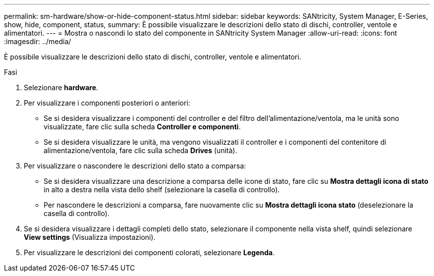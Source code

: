 ---
permalink: sm-hardware/show-or-hide-component-status.html 
sidebar: sidebar 
keywords: SANtricity, System Manager, E-Series, show, hide, component, status, 
summary: È possibile visualizzare le descrizioni dello stato di dischi, controller, ventole e alimentatori. 
---
= Mostra o nascondi lo stato del componente in SANtricity System Manager
:allow-uri-read: 
:icons: font
:imagesdir: ../media/


[role="lead"]
È possibile visualizzare le descrizioni dello stato di dischi, controller, ventole e alimentatori.

.Fasi
. Selezionare *hardware*.
. Per visualizzare i componenti posteriori o anteriori:
+
** Se si desidera visualizzare i componenti del controller e del filtro dell'alimentazione/ventola, ma le unità sono visualizzate, fare clic sulla scheda *Controller e componenti*.
** Se si desidera visualizzare le unità, ma vengono visualizzati il controller e i componenti del contenitore di alimentazione/ventola, fare clic sulla scheda *Drives* (unità).


. Per visualizzare o nascondere le descrizioni dello stato a comparsa:
+
** Se si desidera visualizzare una descrizione a comparsa delle icone di stato, fare clic su *Mostra dettagli icona di stato* in alto a destra nella vista dello shelf (selezionare la casella di controllo).
** Per nascondere le descrizioni a comparsa, fare nuovamente clic su *Mostra dettagli icona stato* (deselezionare la casella di controllo).


. Se si desidera visualizzare i dettagli completi dello stato, selezionare il componente nella vista shelf, quindi selezionare *View settings* (Visualizza impostazioni).
. Per visualizzare le descrizioni dei componenti colorati, selezionare *Legenda*.

